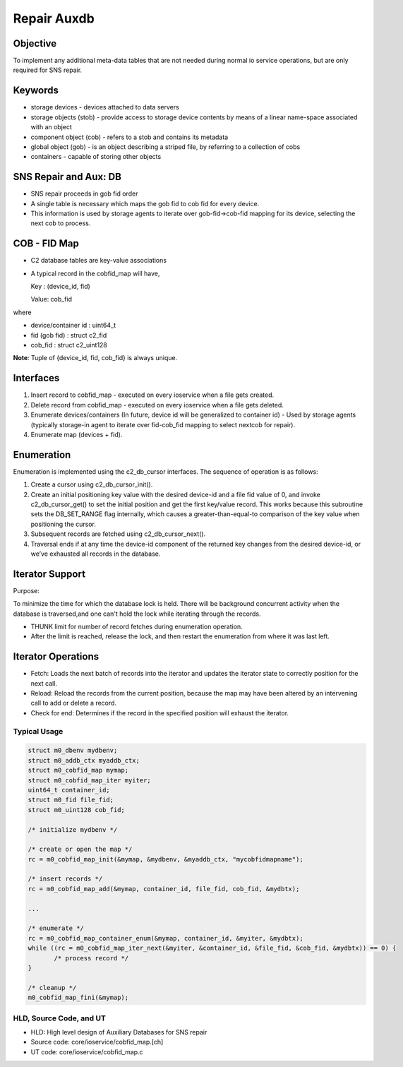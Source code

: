 ============
Repair Auxdb
============

***************
Objective
***************

To implement any additional meta-data tables that are not needed during normal io service operations, but are only required for SNS repair.


***************
Keywords
***************

- storage devices - devices attached to data servers 

-  storage objects (stob) - provide access to storage device contents by means of a linear name-space associated with an object

-  component object (cob) - refers to a stob and contains its metadata

-  global object (gob) - is an object describing a striped file, by referring to a collection of cobs

-  containers - capable of storing other objects

**********************
SNS Repair and Aux: DB
**********************

- SNS repair proceeds in gob fid order

- A single table is necessary which maps the gob fid to cob fid for every device.

- This information is used by storage agents to iterate over gob-fid->cob-fid mapping for its device, selecting the next cob to process.

***************
COB - FID Map
***************

- C2 database tables are key-value associations

- A typical record in the cobfid_map will have,

  Key   : (device_id, fid)
  
  Value: cob_fid

where

- device/container id  : uint64_t

- fid  (gob fid)       : struct c2_fid

- cob_fid              : struct c2_uint128

**Note**: Tuple of {device_id, fid, cob_fid} is always unique.

***************
Interfaces
***************

#. Insert record to cobfid_map - executed on every ioservice when a file gets created.

#. Delete record from cobfid_map - executed on every ioservice when a file gets deleted.

#. Enumerate devices/containers (In future, device id will be generalized to container id) - Used by storage agents (typically storage-in agent to iterate over fid-cob_fid mapping to select nextcob for repair).

#. Enumerate map (devices + fid).

***************
Enumeration
***************

Enumeration is implemented using the c2_db_cursor interfaces. The sequence of operation is as follows:

#. Create a cursor using c2_db_cursor_init().

#. Create an initial positioning key value with the desired device-id and a file fid value of 0, and invoke c2_db_cursor_get() to set the initial position and get the first key/value record. This works because this subroutine sets the DB_SET_RANGE flag internally, which causes a greater-than-equal-to comparison of the key value when positioning the cursor.

#. Subsequent records are fetched using c2_db_cursor_next().

#. Traversal ends if at any time the device-id component of the returned key changes from the desired device-id, or we’ve exhausted all records in the database.

*****************
Iterator Support
*****************

Purpose:

To minimize the time for which the database lock is held.  There will be background concurrent activity when the database is traversed,and one can't hold the lock while iterating through the records.

- THUNK limit for number of record fetches during enumeration operation.

- After the limit is reached, release the lock, and then restart the enumeration from where it was last left.

********************
Iterator Operations
********************

- Fetch: Loads the next batch of records into the iterator and updates the iterator state to correctly position for the next call.

- Reload: Reload the records from the current position, because the map   may have been altered by an intervening call to add or delete a record.

- Check for end: Determines if the record in the specified position will exhaust the iterator.

Typical Usage
==============

.. code-block:: C

 struct m0_dbenv mydbenv;
 struct m0_addb_ctx myaddb_ctx;
 struct m0_cobfid_map mymap;
 struct m0_cobfid_map_iter myiter;
 uint64_t container_id;
 struct m0_fid file_fid;
 struct m0_uint128 cob_fid;

 /* initialize mydbenv */
 
 /* create or open the map */
 rc = m0_cobfid_map_init(&mymap, &mydbenv, &myaddb_ctx, "mycobfidmapname");

 /* insert records */
 rc = m0_cobfid_map_add(&mymap, container_id, file_fid, cob_fid, &mydbtx);

 ...

 /* enumerate */
 rc = m0_cobfid_map_container_enum(&mymap, container_id, &myiter, &mydbtx);
 while ((rc = m0_cobfid_map_iter_next(&myiter, &container_id, &file_fid, &cob_fid, &mydbtx)) == 0) {
        /* process record */
 }

 /* cleanup */
 m0_cobfid_map_fini(&mymap);

HLD, Source Code, and UT
========================

- HLD: High level design of Auxiliary Databases for SNS repair

- Source code: core/ioservice/cobfid_map.[ch]

- UT code: core/ioservice/cobfid_map.c
